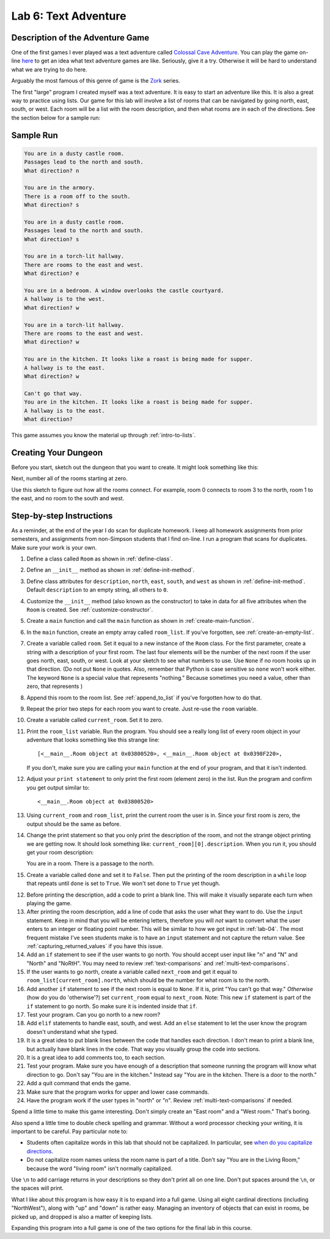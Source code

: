 .. _lab-06:

Lab 6: Text Adventure
=====================

.. image:: castle_01.png


Description of the Adventure Game
---------------------------------
One of the first games I ever played was a text adventure called
`Colossal Cave Adventure`_. You can play the game on-line here_ to get an idea
what text adventure games are like. Seriously, give it a try. Otherwise it will
be hard to understand what we are trying to do here.

Arguably the most famous of this genre of game is the Zork_ series.

.. _Colossal Cave Adventure: https://en.wikipedia.org/wiki/Colossal_Cave_Adventure
.. _here: http://www.web-adventures.org/cgi-bin/webfrotz?s=Adventure
.. _Zork: https://en.wikipedia.org/wiki/Zork

The first "large" program I created myself was a text adventure. It is easy to
start an adventure like this. It is also a great way to practice using lists.
Our game for this lab will involve a list of rooms that can be navigated by
going north, east, south, or west. Each room will be a list with the room
description, and then what rooms are in each of the directions. See the section
below for a sample run:

Sample Run
----------

.. code-block:: text

    You are in a dusty castle room.
    Passages lead to the north and south.
    What direction? n

    You are in the armory.
    There is a room off to the south.
    What direction? s

    You are in a dusty castle room.
    Passages lead to the north and south.
    What direction? s

    You are in a torch-lit hallway.
    There are rooms to the east and west.
    What direction? e

    You are in a bedroom. A window overlooks the castle courtyard.
    A hallway is to the west.
    What direction? w

    You are in a torch-lit hallway.
    There are rooms to the east and west.
    What direction? w

    You are in the kitchen. It looks like a roast is being made for supper.
    A hallway is to the east.
    What direction? w

    Can't go that way.
    You are in the kitchen. It looks like a roast is being made for supper.
    A hallway is to the east.
    What direction?

This game assumes you know the material up through :ref:`intro-to-lists`.

Creating Your Dungeon
---------------------
Before you start, sketch out the dungeon that you want to create. It might look
something like this:

.. image:: castle_map_01.png

Next, number all of the rooms starting at zero.

.. image:: castle_map_02.png

Use this sketch to figure out how all the rooms connect. For example, room 0
connects to room 3 to the north, room 1 to the east, and no room to the south
and west.

Step-by-step Instructions
-------------------------

As a reminder, at the end of the year I do scan for duplicate homework. I keep
all homework assignments from prior semesters, and assignments from non-Simpson
students that I find on-line. I run a program that scans for duplicates.
Make sure your work is your own.

#.  Define a class called ``Room`` as shown in :ref:`define-class`.
#.  Define an ``__init__`` method as shown in :ref:`define-init-method`.
#.  Define class attributes for ``description``, ``north``, ``east``, ``south``,
    and ``west`` as shown in :ref:`define-init-method`. Default ``description``
    to an empty string, all others to ``0``.
#.  Customize the ``__init__`` method (also known as the constructor) to take
    in data for all five attributes when the ``Room`` is created.
    See :ref:`customize-constructor`.
#.  Create a ``main`` function and call the ``main`` function as shown in
    :ref:`create-main-function`.
#.  In the ``main`` function, create an empty array called ``room_list``.
    If you've forgotten, see :ref:`create-an-empty-list`.
#.  Create a variable called ``room``. Set it equal to a new instance of the
    ``Room`` class.
    For the first parameter, create a string with a description of your first room.
    The last four elements will be the number of the next room if the user goes
    north, east, south, or west. Look at your sketch to see what numbers to use.
    Use ``None`` if no room hooks up in that direction. (Do not put ``None`` in quotes.
    Also, remember that Python is case sensitive so ``none`` won't work either.
    The keyword ``None`` is a special value that represents "nothing." Because
    sometimes you need a value, other than zero, that represents )
#.  Append this room to the room list. See :ref:`append_to_list` if you've forgotten how to do that.
#.  Repeat the prior two steps for each room you want to create. Just re-use
    the ``room`` variable.
#.  Create a variable called ``current_room``. Set it to zero.
#.  Print the ``room_list`` variable. Run the program. You should see a really long
    list of every room object in your adventure that looks something like this strange line::

    [<__main__.Room object at 0x03800520>, <__main__.Room object at 0x0398F220>,

    If you don't, make sure you are calling
    your ``main`` function at the end of your program, and that it isn't indented.


#.  Adjust your ``print statement`` to only print the first room (element zero) in the list.
    Run the program and confirm you get output similar to::

    <__main__.Room object at 0x03800520>

#.  Using ``current_room`` and ``room_list``, print the current room the user
    is in. Since your first room is zero, the output should be the same as before.
#.  Change the print statement so that you only print the description of the
    room, and not the strange object printing we are getting now.
    It should look something like: ``current_room][0].description``. When you
    run it, you should get your room description::

    You are in a room. There is a passage to the north.

#.  Create a variable called ``done`` and set it to ``False``. Then put the
    printing of the room description in a ``while`` loop that repeats until ``done`` is
    set to ``True``. We won't set ``done`` to ``True`` yet though.
12. Before printing the description, add a code to print a blank line. This
    will make it visually separate each turn when playing the game.
13. After printing the room description, add a line of code that asks the user
    what they want to do. Use the ``input`` statement. Keep in mind that you will
    be entering letters, therefore you will *not* want to convert what the user enters
    to an integer or floating point number. This will be similar to how we got
    input in :ref:`lab-04`. The most frequent mistake I've seen students make is
    to have an ``input`` statement and not capture the return value. See
    :ref:`capturing_returned_values` if you have this issue.
14. Add an ``if`` statement to see if the user wants to go north.
    You should accept user input like "n" and "N" and "North" and
    "NoRtH". You may need
    to review :ref:`text-comparisons` and :ref:`multi-text-comparisons`.
15. If the user wants to go north, create a variable called ``next_room`` and
    get it equal to ``room_list[current_room].north``, which should be the number
    for what room is to the north.
16. Add another ``if`` statement to see if the next room is equal to ``None``. If
    it is, print "You can't go that way." *Otherwise* (how do you do 'otherwise'?) set ``current_room``
    equal to ``next_room``. Note: This new ``if`` statement is part of the
    ``if`` statement to go north. So make sure it is indented inside that
    ``if``.
17. Test your program. Can you go north to a new room?
18. Add ``elif`` statements to handle east, south, and west. Add an ``else``
    statement to let the user know the program doesn't understand what she typed.
19. It is a great idea to put blank lines between the code that handles each
    direction. I don't mean to print a blank line, but actually have blank
    lines in the code. That way you visually group the code into sections.
20. It is a great idea to add comments too, to each section.
21. Test your program. Make sure you have enough of a description that someone
    running the program will know what direction to go. Don't say "You are in the
    kitchen." Instead say "You are in the kitchen. There is a door to the north."
22. Add a quit command that ends the game.
23. Make sure that the program works for upper and lower case commands.
24. Have the program work if the user types in "north" or "n". Review
    :ref:`multi-text-comparisons` if needed.

Spend a little time to make this game interesting. Don't simply create an
"East room" and a "West room." That's boring.

Also spend a little time to double check spelling and grammar. Without a word
processor checking your writing, it is important to be careful. Pay particular note to:

* Students often capitalize words in this lab that should not be capitalized. In particular,
  see `when do you capitalize directions`_.
* Do not capitalize room names unless the room name is part of a title. Don't say "You are in the Living Room," because
  the word "living room" isn't normally capitalized.

.. _when do you capitalize directions: http://www.quickanddirtytips.com/education/grammar/when-do-you-capitalize-directions

Use ``\n`` to add carriage returns in your descriptions so they don't print all on
one line. Don't put spaces around the ``\n``, or the spaces will print.

What I like about this program is how easy it is to expand into a full game.
Using all eight cardinal directions (including "NorthWest"), along with "up"
and "down" is rather easy. Managing an inventory of objects that can exist in
rooms, be picked up, and dropped is also a matter of keeping lists.

Expanding this program into a full game is one of the two options for the final
lab in this course.
